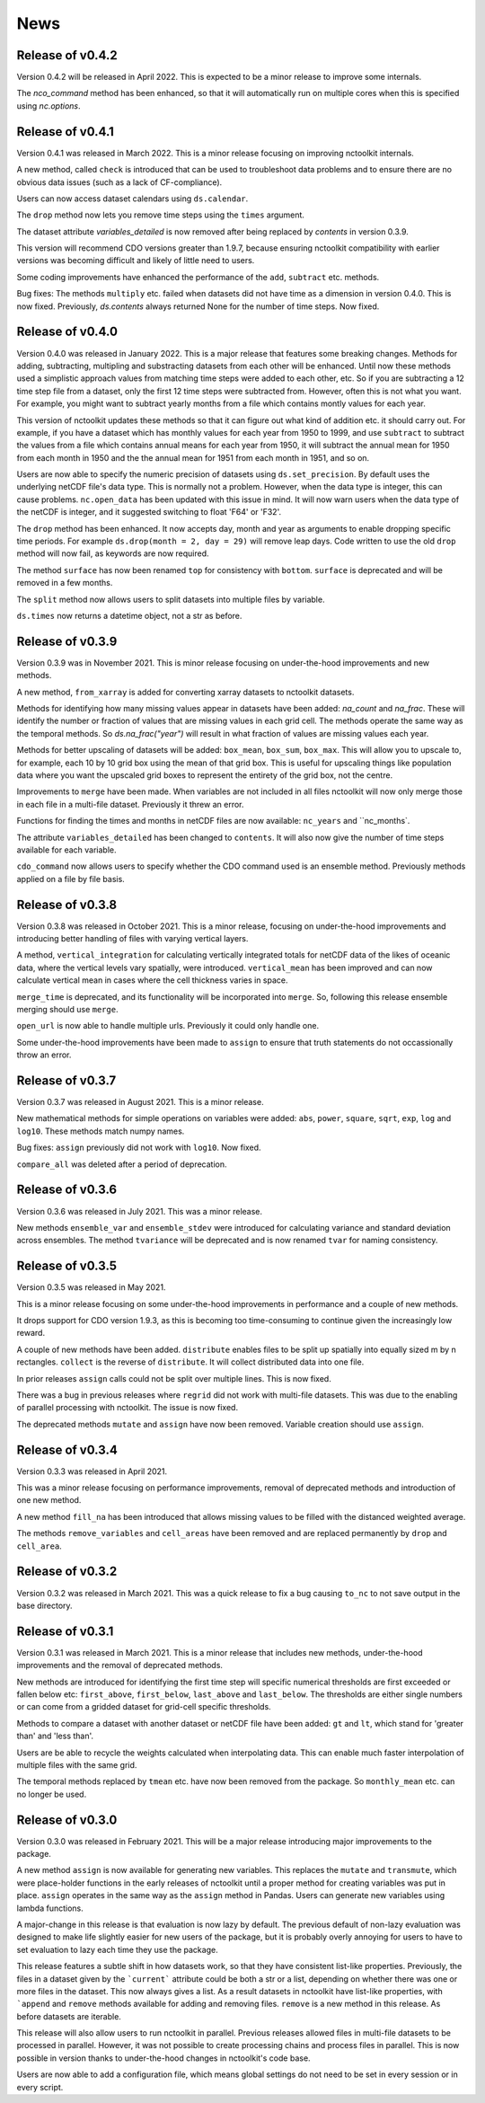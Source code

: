 News
============

Release of v0.4.2
---------------

Version 0.4.2 will be released in April 2022. This is expected to be a minor release to improve some internals.

The `nco_command` method has been enhanced, so that it will automatically run on multiple cores when this is specified using `nc.options`.

Release of v0.4.1
---------------

Version 0.4.1 was released in March 2022. This is a minor release focusing on improving nctoolkit internals.

A new method, called ``check`` is introduced that can be used to troubleshoot data problems and to ensure there are no obvious data issues (such as a lack of CF-compliance).

Users can now access dataset calendars using ``ds.calendar``.

The ``drop`` method now lets you remove time steps using the ``times`` argument.

The dataset attribute `variables_detailed` is now removed after being replaced by `contents` in version 0.3.9.

This version will recommend CDO versions greater than 1.9.7, because ensuring nctoolkit compatibility with earlier versions was becoming difficult and likely of little need to users.

Some coding improvements have enhanced the performance of the ``add``, ``subtract`` etc. methods.

Bug fixes: The methods ``multiply`` etc. failed when datasets did not have time as a dimension in version 0.4.0. This is now fixed. Previously, `ds.contents` always returned None for the number of time steps. Now fixed.


Release of v0.4.0
---------------

Version 0.4.0 was released in January 2022. This is a major release that features some breaking changes. Methods for adding, subtracting, multipling and substracting datasets from each other will be enhanced. Until now these methods used a simplistic approach values from matching time steps were added to each other, etc. So if you are subtracting a 12 time step file from a dataset, only the first 12 time steps were subtracted from. However, often this is not what you want. For example, you might want to subtract yearly months from a file which contains montly values for each year. 

This version of nctoolkit updates these methods so that it can figure out what kind of addition etc. it should carry out. For example, if you have a dataset which has monthly values for each year from 1950 to 1999, and use ``subtract`` to subtract the values from a file which contains annual means for each year from 1950, it will subtract the annual mean for 1950 from each month in 1950 and the the annual mean for 1951 from each month in 1951, and so on. 

Users are now able to specify the numeric precision of datasets using ``ds.set_precision``. By default uses the underlying netCDF file's data type. This is normally not a problem. However, when the data type is integer, this can cause problems. ``nc.open_data`` has been updated with this issue in mind. It will now warn users when the data type of the netCDF is integer, and it suggested switching to float 'F64' or 'F32'.

The ``drop`` method has been enhanced. It now accepts day, month and year as arguments to enable dropping specific time periods. For example ``ds.drop(month = 2, day = 29)`` will remove leap days. Code written to use the old ``drop`` method will now fail, as keywords are now required.

The method ``surface`` has now been renamed ``top`` for consistency with ``bottom``. ``surface`` is deprecated and will be removed in a few months.

The ``split`` method now allows users to split datasets into multiple files by variable.

``ds.times`` now returns a datetime object, not a str as before.




Release of v0.3.9
---------------

Version 0.3.9 was in November 2021. This is minor release focusing on under-the-hood improvements and new methods.

A new method, ``from_xarray`` is added for converting xarray datasets to nctoolkit datasets.

Methods for identifying how many missing values appear in datasets have been added: `na_count` and `na_frac`. These will identify the number or fraction of values that are missing values in each grid cell. The methods operate the same way as the temporal methods. So `ds.na_frac("year")` will result in what fraction of values are missing values each year.

Methods for better upscaling of datasets will be added: ``box_mean``, ``box_sum``, ``box_max``. This will allow you to upscale to, for example, each 10 by 10 grid box using the mean of that grid box. This is useful for upscaling things like population data where you want the upscaled grid boxes to represent the entirety of the grid box, not the centre.

Improvements to  ``merge`` have been made. When variables are not included in all files nctoolkit will now only merge those in each file in a multi-file dataset. Previously it threw an error.

Functions for finding the times and months in netCDF files are now available: ``nc_years`` and ``nc_months`.

The attribute ``variables_detailed`` has been changed to ``contents``. It will also now give the number of time steps available for each variable.

``cdo_command`` now allows users to specify whether the CDO command used is an ensemble method. Previously methods applied on a file by file basis.



Release of v0.3.8
---------------

Version 0.3.8 was released in October 2021. This is a minor release, focusing on under-the-hood improvements and introducing better handling of files with varying vertical layers.


A method, ``vertical_integration`` for calculating vertically integrated totals for netCDF data of the likes of oceanic data, where the vertical levels vary spatially, were introduced. ``vertical_mean`` has been improved and can now calculate vertical mean in cases where the cell thickness varies in space.

``merge_time`` is deprecated, and its functionality will be incorporated into ``merge``. So, following this release ensemble merging should use ``merge``.

``open_url`` is now able to handle multiple urls. Previously it could only handle one.

Some under-the-hood improvements have been made to ``assign`` to ensure that truth statements do not occassionally throw an error.




Release of v0.3.7
---------------

Version 0.3.7 was released in August 2021. This is a minor release.

New mathematical methods for simple operations on variables were added: ``abs``, ``power``, ``square``, ``sqrt``, ``exp``, ``log`` and ``log10``. These methods match numpy names.


Bug fixes: ``assign`` previously did not work with ``log10``. Now fixed.

``compare_all`` was deleted after a period of deprecation.



Release of v0.3.6
---------------

Version 0.3.6 was released in July 2021. This was a minor release.

New methods ``ensemble_var`` and ``ensemble_stdev`` were introduced for calculating variance and standard deviation across ensembles. The method ``tvariance`` will be deprecated and is now renamed ``tvar`` for naming consistency.



Release of v0.3.5
---------------

Version 0.3.5 was released in May 2021.

This is a minor release focusing on some under-the-hood improvements in performance and a couple of new methods. 

It drops support for CDO version 1.9.3, as this is becoming too time-consuming to continue given the increasingly low reward. 

A couple of new methods have been added. ``distribute`` enables files to be split up spatially into equally sized m by n rectangles.  ``collect`` is the reverse of ``distribute``. It will collect distributed data into one file.

In prior releases ``assign`` calls could not be split over multiple lines. This is now fixed.

There was a bug in previous releases where ``regrid`` did not work with multi-file datasets. This was due to the enabling of parallel processing with nctoolkit. The issue is now fixed. 

The deprecated methods ``mutate`` and ``assign`` have now been removed. Variable creation should use ``assign``.




Release of v0.3.4
---------------

Version 0.3.3 was released in April 2021. 

This was a minor release focusing on performance improvements, removal of deprecated methods and introduction of one new method.

A new method ``fill_na`` has been introduced that allows missing values to be filled with the distanced weighted average.

The methods ``remove_variables`` and ``cell_areas`` have been removed and are replaced permanently by ``drop`` and ``cell_area``.


Release of v0.3.2 
---------------

Version 0.3.2 was released in March 2021. This was a quick release to fix a bug causing ``to_nc`` to not save output in the base directory.


Release of v0.3.1 
---------------

Version 0.3.1 was released in March 2021. This is a minor release that includes new methods, under-the-hood improvements and the removal of deprecated methods.

New methods are introduced for identifying the first time step will specific numerical thresholds are first exceeded or fallen below etc:
``first_above``, ``first_below``, ``last_above`` and ``last_below``. The thresholds are either single numbers or can come from a gridded dataset
for grid-cell specific thresholds.

Methods to compare a dataset with another dataset or netCDF file have been added: ``gt`` and ``lt``, which stand for 'greater than' and 'less than'.

Users are be able to recycle the weights calculated when interpolating data. This can enable much faster interpolation of multiple files with the
same grid.

The temporal methods replaced by ``tmean`` etc. have now been removed from the package. So ``monthly_mean`` etc. can no longer be used.


Release of v0.3.0 
---------------

Version 0.3.0 was released in February 2021. This will be a major release introducing major improvements to the package.

A new method ``assign``  is now available for generating new variables. This replaces the ``mutate`` and ``transmute``, which were 
place-holder functions in the early releases of nctoolkit until a proper method for creating variables was put in place.
``assign`` operates in the same way as the ``assign`` method in Pandas. Users can generate new variables using lambda functions.

A major-change in this release is that evaluation is now lazy by default. The previous default of non-lazy evaluation was designed
to make life slightly easier for new users of the package, but it is probably overly annoying for users to have to set evaluation
to lazy each time they use the package.

This release features a subtle shift in how datasets work, so that they have consistent list-like properties. Previously, the
files in a dataset given by the ```current``` attribute could be both a str or a list, depending on whether there was one or
more files in the dataset. This now always gives a list. As a result datasets in nctoolkit have list-like properties, with ```append``
and ``remove`` methods available for adding and removing files. ``remove`` is a new method in this release. As before datasets are iterable.

This release will also allow users to run nctoolkit in parallel. Previous releases allowed files in multi-file datasets to be 
processed in parallel. However, it was not possible to create processing chains and process files in parallel. This is now possible
in version thanks to under-the-hood changes in nctoolkit's code base.

Users are now able to add a configuration file, which means global settings do not need to be set in every session or in every script.







